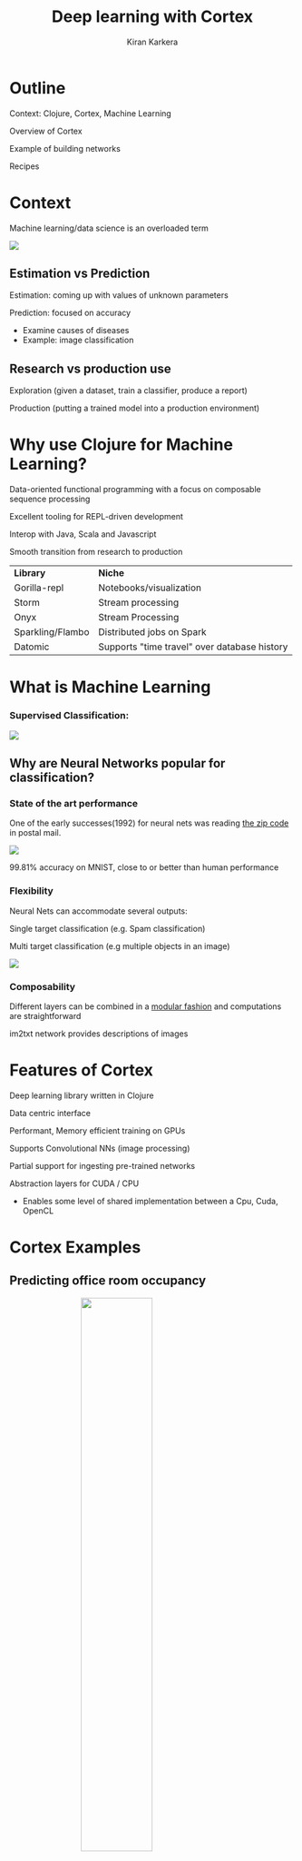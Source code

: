 #+REVEAL_ROOT: http://cdn.jsdelivr.net/reveal.js/3.0.0/
#+TITLE:  Deep learning with Cortex
#+AUTHOR: Kiran Karkera 
#+EMAIL: Datacraft Sciences
#+GITHUB: shark8me
#+TWITTER: kaal_daari
# #+REVEAL_THEME: night
#+STARTUP: overview
#+STARTUP: content
#+STARTUP: showall
#+STARTUP: showeverything
#+OPTIONS: num:nil
#+OPTIONS: slideNumber:true
#+OPTIONS: reveal_title_slide:"<h1>%t</h1><h2>%a</h2><h3>%e</h3>"
#+OPTIONS: toc:0
#+REVEAL_EXTRA_CSS: ./night.css
#+REVEAL_SLIDE_FOOTER: 
# #+REVEAL_MARGIN: 0.2
#+REVEAL_MAX_SCALE: 5 
# * An introduction to Cortex

* Outline 

Context: Clojure, Cortex, Machine Learning
#+ATTR_REVEAL: :frag appear
Overview of Cortex
#+ATTR_REVEAL: :frag appear
Example of building networks 
#+ATTR_REVEAL: :frag appear
Recipes 

* Context 

Machine learning/data science is an overloaded term

#+REVEAL: split

#+CAPTION: Blind men and the elephant 

#+ATTR_HTML: :style margin: 0 auto; display:block;
  [[./images/blind_men.jpg]]

** Estimation vs Prediction 

#+ATTR_REVEAL: :frag appear
 Estimation: coming up with values of unknown parameters   

#+ATTR_REVEAL: :frag appear
 Prediction: focused on accuracy

#+BEGIN_NOTES
 - Examine causes of diseases 
 - Example: image classification 
#+END_NOTES

** Research vs production use 

#+ATTR_REVEAL: :frag appear
 Exploration (given a dataset, train a classifier, produce a report) 

#+ATTR_REVEAL: :frag appear
 Production (putting a trained model into a production environment)


* Why use Clojure for Machine Learning?

#+ATTR_REVEAL: :frag appear
Data-oriented functional programming with a focus on composable sequence processing 
#+ATTR_REVEAL: :frag appear
Excellent tooling for REPL-driven development
#+ATTR_REVEAL: :frag appear
Interop with Java, Scala and Javascript 
#+ATTR_REVEAL: :frag appear
Smooth transition from research to production

#+REVEAL: split
  [[./images/datascienceaxes.png]]

#+REVEAL: split

| *Library* | *Niche* |
|Gorilla-repl| Notebooks/visualization |
|Storm | Stream processing |
|Onyx | Stream Processing |
|Sparkling/Flambo | Distributed jobs on Spark |
|Datomic | Supports "time travel" over database history |


* What is Machine Learning 

*** Supervised Classification:

#+ATTR_HTML: :style margin: 0 auto; display:block;
  [[./images/woof_meow.jpg]]


[fn:2] [[https://www.quora.com/What-is-the-difference-between-supervised-and-unsupervised-learning-algorithms/answer/Shehroz-Khan-2?srid=o0Wh][Quora post reference]]


** Why are Neural Networks popular for classification?

*** State of the art performance

#+REVEAL: split
One of the early successes(1992) for neural nets was reading [[http://yann.lecun.com/exdb/publis/pdf/matan-92.pdf][the zip code]] in postal mail.

#+ATTR_HTML: :style margin: 0 auto; display:block;
  [[./images/MNIST.png]] 

#+ATTR_REVEAL: :frag appear
99.81% accuracy on MNIST, close to or better than human performance

*** Flexibility

Neural Nets can accommodate several outputs:
#+ATTR_REVEAL: :frag appear
Single target classification (e.g. Spam classification)
#+ATTR_REVEAL: :frag appear
Multi target classification (e.g multiple objects in an image)

#+CAPTION: Classifying gender, age and skin colour

#+ATTR_REVEAL: :frag appear
#+ATTR_HTML: :style margin: 0 auto; display:block;
[[./images/face_gender.png]]

#+REVEAL: split

*** Composability 

#+ATTR_REVEAL: :frag appear
Different layers can be combined in a [[http://colah.github.io/posts/2014-07-Conv-Nets-Modular/][modular fashion]] and computations are straightforward

#+REVEAL: split
#+CAPTION: im2txt network provides descriptions of images
#+ATTR_HTML: :style margin: 0 auto; display:block; :height 70%, :width 70%
  [[./images/example_captions.jpg]]

* Features of Cortex

Deep learning library written in Clojure
#+ATTR_REVEAL: :frag appear
Data centric interface
#+ATTR_REVEAL: :frag appear
Performant, Memory efficient training on GPUs
#+ATTR_REVEAL: :frag appear
Supports Convolutional NNs (image processing)
#+ATTR_REVEAL: :frag appear
Partial support for ingesting pre-trained networks
#+ATTR_REVEAL: :frag appear
Abstraction layers for CUDA / CPU
#+ATTR_REVEAL: :frag appear
- Enables some level of shared implementation between a Cpu, Cuda, OpenCL

* Cortex Examples

** Predicting office room occupancy 

#+ATTR_HTML: :style margin: 0 auto; display:block; :height 50% 
[[./images/office_occupancy.jpg]]
 
#+REVEAL: split

#+ATTR_REVEAL: :frag appear
Train with 8k instances from room occupancy dataset 

#+ATTR_REVEAL: :frag appear
Contains measurements of light, temperature, humidity and CO2 of an office room. 

#+ATTR_REVEAL: :frag appear
Goal is to predict when the room is occupied.
 
#+REVEAL: split

#+ATTR_HTML: :style margin: 0 auto; display:block; 
[[./images/occupancy_dataset.png]]

*** Data ingestion

#+BEGIN_SRC clojure

(def data-vectors (->> "resources/occupancy/datatraining.csv"
                       (slurp)
                       ;; parse lines   
                       ))
(take 2 data-vectors)

#+END_SRC

----- 

#+ATTR_REVEAL: :frag appear
#+BEGIN_SRC sh 
([23.18 27.272 426.0 721.25 0.00479298817650529 1.0] 
 [23.15 27.2675 429.5 714.0 0.00478344094931065 1.0])
#+END_SRC


*** Create training data format


#+BEGIN_SRC clojure

(defn make-feature-vec
  [data-vectors]
  (->> data-vectors 
       (mapv (fn[m] {:data (-> m butlast vec) :labels (-> m last vector)}))))
  
(->> (make-feature-vec data-vectors)
     (take 2))

#+END_SRC

----- 


#+ATTR_REVEAL: :frag appear
#+BEGIN_SRC sh 
({:data [22.15 27.245 0.0 586.5 0.0044959713579516], :labels [0.0]} 
 {:data [20.89 23.445 0.0 450.5 0.00357640828064061], :labels [1.0]})

#+END_SRC

** Define the layers 

Network is defined as a vector of layers
#+ATTR_REVEAL: :frag appear
Input layer take 3 arguments, the *x y z* dimensions of a cube
#+ATTR_REVEAL: :frag appear
Specify the input against the :id key 

#+ATTR_REVEAL: :frag appear
#+BEGIN_SRC clojure

  ;;input layer for room occupancy is 5(inputs) x 1 x 1 
  (layers/input 5 1 1 :id :data)

#+END_SRC


#+ATTR_REVEAL: :frag appear
#+BEGIN_SRC clojure
;;data instance
{:data [22.15 27.245 0.0 586.5 0.0044959713579516], :labels [0.0]}
#+END_SRC

*** Network definition 

#+BEGIN_SRC clojure

(def description
  [(layers/input 5 1 1 :id :data)
   (layers/batch-normalization)
   (layers/linear 1)
   (layers/logistic :id :labels)])

#+END_SRC

#+REVEAL: split
[[./images/occupancy_network.png]]

*** Training

Train it for 10 *epochs*
#+ATTR_REVEAL: :frag appear
One epoch == One pass on the dataset 

#+ATTR_REVEAL: :frag appear
#+BEGIN_SRC clojure

(def trained-occupancy-net 
  (let [[train-ds test-ds] train-test-ds]
    (train-n description train-ds test-ds                            
             :epoch-count 10 )))

#+END_SRC

#+ATTR_REVEAL: :frag appear
#+BEGIN_SRC sh
|     :type |              :value | :lambda | :node-id | :argument |
|-----------+---------------------+---------+----------+-----------|
| :mse-loss | 0.03046061750823965 |     1.0 |  :labels |           |

Loss for epoch  10: (current) 0.03046062 (best) 0.03308501 [new best]

#+END_SRC

*** Evaluate results 

Evaluate the accuracy (and other metrics) on the test set

#+ATTR_REVEAL: :frag appear
#+BEGIN_SRC sh 
[(accuracy actual predicted) (f1-score actual predicted 1.0)]
#+END_SRC

#+ATTR_REVEAL: :frag appear
#+BEGIN_SRC sh 
[0.9447852760736196 0.8888888888888891]
#+END_SRC

** Recognizing hand-written digits

#+ATTR_HTML: :style margin: 0 auto; display:block; :height 70% 
[[./images/mnist-sample.png]]

#+ATTR_REVEAL: :frag appear
Image of size 28 (length) x 28 (breadth) x 3 (depth)

*** Network definition

#+BEGIN_SRC clojure
  ;;input layer for an image of size 28 (length) x 28 (breadth) x 3 (depth)
  (layers/input 28 28 3 :id :data)

#+END_SRC


#+REVEAL: split
#+BEGIN_SRC clojure

(defn mnist-initial-description
  [input-w input-h num-classes]
  [(layers/input input-w input-h 1 :id :data)
   (layers/convolutional 5 0 1 20)
   (layers/max-pooling 2 0 2)
   (layers/relu)
   (layers/convolutional 5 0 1 50)
   (layers/max-pooling 2 0 2)
   (layers/batch-normalization)
   (layers/linear 1000)
   (layers/relu :center-loss {:label-indexes {:stream :labels}
                              :label-inverse-counts {:stream :labels}
                              :labels {:stream :labels}
                              :alpha 0.9
                              :lambda 1e-4})
   (layers/dropout 0.5)
   (layers/linear num-classes)
   (layers/softmax :id :labels)])

#+END_SRC

*** Training progress 

#+REVEAL: split
#+ATTR_HTML: :style margin: 0 auto; display:block; :height 100% :width 120%
[[./images/mnist_webserver.png]]

#+REVEAL: split
#+REVEAL_HTML: <p><video data-autoplay width="180%" src="./images/5_3.mkv" loop ></video></p>

#+REVEAL: split
[[./images/mnist_test_loss.png]]

#+REVEAL: split
[[./images/tensorboard_mnist_weights.png]]

#+REVEAL: split
[[./images/tboard_mnist_convbias.png]]

* Backpropagation

[[./images/dartboard.jpg]]


[fn:1] Xkcd [[https://xkcd.com/1838/][link
]] 
*** Artifacts 

#+ATTR_REVEAL: :frag appear
Forward pass
#+ATTR_REVEAL: :frag appear
Backward pass
#+ATTR_REVEAL: :frag appear
Accuracy / Loss function
#+ATTR_REVEAL: :frag appear
Gradient
#+ATTR_REVEAL: :frag appear

** How to train neural networks (theory)

#+ATTR_REVEAL: :frag appear
(Learn by) writing a toy implementation of back propagation 

#+ATTR_REVEAL: :frag appear
Stack up layers like Lego blocks

#+ATTR_REVEAL: :frag appear
Sip your coffee and watch the loss function decrease

#+REVEAL: split

#+ATTR_HTML: :style margin: 0 auto; display:block; 
[[./images/ideallossfunction1.png]]

** Reality

*" The problem with Backpropagation is that it is a leaky abstraction."*
-Andrej Karpathy

#+REVEAL: split

#+CAPTION: A heart rate or a loss function? :)
#+ATTR_HTML: :style margin: 0 auto; display:block; 
  [[./images/lossfunction_heartrate.png]]

#+REVEAL: split

#+CAPTION: Evades diagnosis
#+ATTR_HTML: :style margin: 0 auto; display:block; 
  [[./images/lossfunction2.png]]

Check out [[https://lossfunctions.tumblr.com/][this page]] for artistic loss functions

#+REVEAL: split
#+ATTR_HTML: :style margin: 0 auto; display:block;
[[./images/xkcd.png]]

** Debug-ability is key

[[./images/underthehood.jpg]]

#+REVEAL: split
#+ATTR_REVEAL: :frag appear
Swanky UIs are common

#+ATTR_REVEAL: :frag appear
Swanky REPL are surprisingly rare

#+REVEAL: split
#+ATTR_REVEAL: :frag appear
*“Any Product That Needs a Manual to Work Is Broken” – Elon Musk*

** Neural nets and functional programming 

#+ATTR_REVEAL: :frag appear
Pure functions
#+ATTR_REVEAL: :frag appear
#+BEGIN_SRC clojure
(layer inputs)
#+END_SRC

#+REVEAL: split
Reduce 
#+ATTR_REVEAL: :frag appear
#+BEGIN_SRC clojure
(reduce (fn[last-output layer]  
            (layer last-output)) 
          
            input
            [layer1 layer2 layer3])
#+END_SRC


#+ATTR_REVEAL: :frag appear
Iterate 
#+ATTR_REVEAL: :frag appear
#+BEGIN_SRC clojure
(iterate train-fn initial-network)
#+END_SRC

* REPL driven development 

** Querying network properties (a.k.a ->)
 
*** What are the layers in the network

#+ATTR_REVEAL: :frag appear
#+BEGIN_SRC clojure
(-> occupancy-net :compute-graph :nodes keys)
;;
;;(:data :batch-normalization-1 :linear-1 :labels :mse-loss-1)
#+END_SRC

*** How are layers connected 

#+ATTR_REVEAL: :frag appear
#+BEGIN_SRC clojure

(-> occupancy-net :compute-graph :edges)
;;
;;([:data :batch-normalization-1] 
;; [:batch-normalization-1 :linear-1] 
;; [:linear-1 :labels] 
;; [:labels :mse-loss-1])
#+END_SRC

*** Examine weights per layer 

#+BEGIN_SRC clojure

(defn mnist-initial-description
  [input-w input-h num-classes]
  [(layers/input input-w input-h 1 :id :data)
   (layers/convolutional 5 0 1 20)
   (layers/max-pooling 2 0 2)
   (layers/relu)
   (layers/convolutional 5 0 1 50)
   (layers/max-pooling 2 0 2)
   (layers/batch-normalization)
   (layers/linear 1000)
   (layers/relu :center-loss {:label-indexes {:stream :labels}
                              :label-inverse-counts {:stream :labels}
                              :labels {:stream :labels}
                              :alpha 0.9
                              :lambda 1e-4})
   (layers/dropout 0.5)
   (layers/linear num-classes)
   (layers/softmax :id :labels)])

;;create the network to accept 28 x 28 pixel inputs, 
;;10 targets/labels (one each for digits 0-9)
(def mnist (mnist-initial-description 28 28 10))

(network/print-layer-summary mnist-net (traverse/training-traversal mnist-net))

#+END_SRC

*** Part 2 
|                 type |            input |           output |  :bias |  :weights |
|----------------------+------------------+------------------+--------+-----------|
|              :linear |     50x4x4 - 800 |  1x1x1000 - 1000 | [1000] |   [1000 800] |
|                :relu |  1x1x1000 - 1000 |  1x1x1000 - 1000 |        |              |
|             :dropout |  1x1x1000 - 1000 |  1x1x1000 - 1000 |        |              |
|              :linear |  1x1x1000 - 1000 |      1x1x10 - 10 |   [10] |   [10 1000] |
|             :softmax |      1x1x10 - 10 |      1x1x10 - 10 |        |              |

Parameter count: 849780

#+REVEAL: split
[[./images/weights_barchart.png]]

** Visualize the output of a hidden layer (a.k.a dissoc)

Exploring the Swish activation function

#+ATTR_REVEAL: :frag appear
Remove the penultimate layer (labels) and pass a range of inputs 
#+ATTR_REVEAL: :frag appear
#+BEGIN_SRC clojure
(-> network :compute-graph :nodes keys)
;;(:data :batch-normalization-1 :swish-1 :labels :mse-loss-1)
#+END_SRC

#+ATTR_REVEAL: :frag appear
#+BEGIN_SRC clojure
(let [network-minus-head (network/dissoc-layers-from-network network :labels)]
  (execute/run network-minus-head input-data))
#+END_SRC

#+REVEAL: split

Compare Swish with Tanh and Logistic layers

[[./images/swish4.png]]

** Training (a.k.a iterate)

Train and test datasets are infinite sequences

#+ATTR_REVEAL: :frag appear
#+BEGIN_SRC clojure
(def trained-net
 (let [[train-ds test-ds] (get-ds)
         train-fn #(etrain/train-n % train-ds test-ds)]
     (->> network
          (iterate train-fn)
          (take 10))))
#+END_SRC

#+REVEAL: split
Returns a sequence with 10 iterations of trained network

#+BEGIN_SRC clojure
(->> trained-net (mapv :cv-loss))
;;
;;[nil 2.2406814049004633 
;; 2.1851172560486454 2.1851172560486454 
;; 2.1851172560486454 2.1822464148167136 
;; 2.1734111466403503 2.1614423794394315 
;; 2.1614423794394315 2.1614423794394315]

#+END_SRC

#+REVEAL: split

Check how weights change over epochs

#+BEGIN_SRC clojure
(-> network :compute-graph :buffers :convolutional-2-weights-1 :buffer)
#+END_SRC

#+REVEAL: split
#+CAPTION: Convolution layer weights 
  [[./images/conv_layer_weights.png]]

** Listeners

#+ATTR_REVEAL: :frag appear
To watch progress of the loss function
#+ATTR_REVEAL: :frag appear
Save the best model/kill training
#+ATTR_REVEAL: :frag appear
Observe images/instances being classified

* Summary 

** What you could help Cortex with

#+ATTR_REVEAL: :frag appear
Support for Recurrent networks (e.g. text) 
#+ATTR_REVEAL: :frag appear
Java based alternative is Deeplearning4j
#+ATTR_REVEAL: :frag appear
Recent network structures (e.g. Inception / Capsule networks). 
#+ATTR_REVEAL: :frag appear
Ingesting pre-trained networks
#+ATTR_REVEAL: :frag appear
Automatic differentiation

* Thanks

Chris Nuernberger and the Thinktopic team
#+ATTR_REVEAL: :frag appear
Mike Anderson 

#+REVEAL: split
#+REVEAL: split
#+REVEAL: split
#+REVEAL: split

*** References

- [[http://clojuredatascience.com][Clojure Data Science.com]]
- Office occupancy picture (https://c1.staticflickr.com/1/31/65165707_a9ee8be5e0_b.jpg)
- [[http://archive.ics.uci.edu/ml/datasets/Occupancy+Detection+][room occupancy]] dataset
